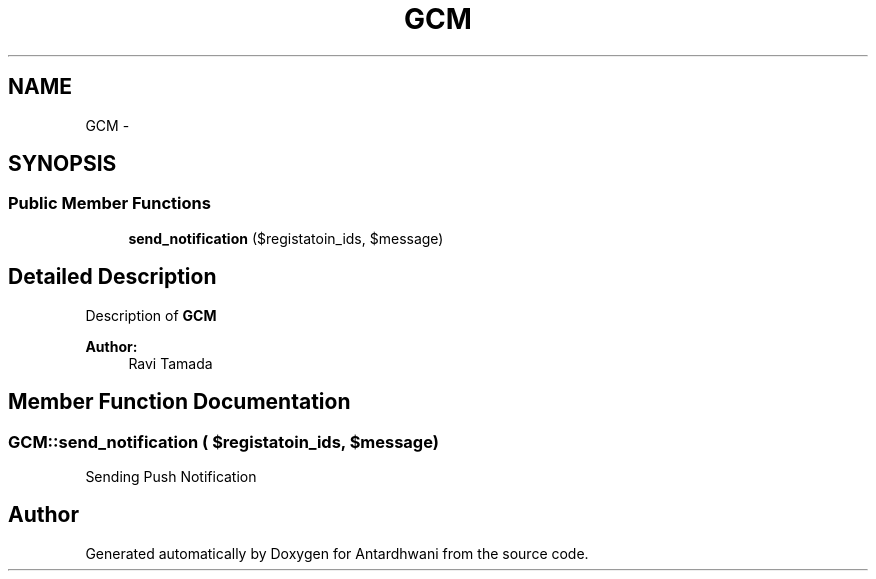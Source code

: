 .TH "GCM" 3 "Fri May 29 2015" "Version 0.1" "Antardhwani" \" -*- nroff -*-
.ad l
.nh
.SH NAME
GCM \- 
.SH SYNOPSIS
.br
.PP
.SS "Public Member Functions"

.in +1c
.ti -1c
.RI "\fBsend_notification\fP ($registatoin_ids, $message)"
.br
.in -1c
.SH "Detailed Description"
.PP 
Description of \fBGCM\fP
.PP
\fBAuthor:\fP
.RS 4
Ravi Tamada 
.RE
.PP

.SH "Member Function Documentation"
.PP 
.SS "GCM::send_notification ( $registatoin_ids,  $message)"
Sending Push Notification 

.SH "Author"
.PP 
Generated automatically by Doxygen for Antardhwani from the source code\&.
